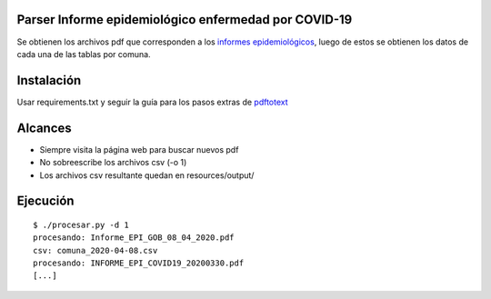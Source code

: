 Parser Informe epidemiológico enfermedad por COVID-19
-----
Se obtienen los archivos pdf que corresponden a los `informes epidemiológicos <https://www.minsal.cl/nuevo-coronavirus-2019-ncov/informe-epidemiologico-covid-19/>`_,
luego de estos se obtienen los datos de cada una de las tablas por comuna.

Instalación
-----

Usar requirements.txt y seguir la guía para los pasos extras de `pdftotext <https://pypi.org/project/pdftotext/>`_

Alcances
-----

- Siempre visita la página web para buscar nuevos pdf
- No sobreescribe los archivos csv (-o 1)
- Los archivos csv resultante quedan en resources/output/


Ejecución
-----

::

	$ ./procesar.py -d 1
	procesando: Informe_EPI_GOB_08_04_2020.pdf
	csv: comuna_2020-04-08.csv
	procesando: INFORME_EPI_COVID19_20200330.pdf
	[...]
